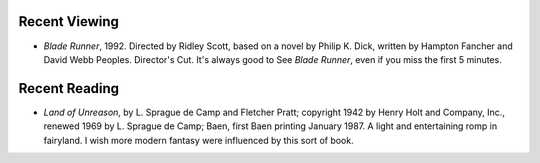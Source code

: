 .. title: Recent Viewing and Reading
.. slug: 2005-06-26
.. date: 2005-06-26 00:00:00 UTC-05:00
.. tags: old blog,recent viewing,recent reading
.. category: oldblog
.. link: 
.. description: 
.. type: text


Recent Viewing
--------------

+ *Blade Runner*, 1992. Directed by Ridley Scott, based on a novel by
  Philip K. Dick, written by Hampton Fancher and David Webb Peoples.
  Director's Cut.  It's always good to See *Blade Runner*, even if you
  miss the first 5 minutes.

Recent Reading
--------------

+ *Land of Unreason*, by L. Sprague de Camp and Fletcher Pratt;
  copyright 1942 by Henry Holt and Company, Inc., renewed 1969 by L.
  Sprague de Camp; Baen, first Baen printing January 1987.  A light and
  entertaining romp in fairyland. I wish more modern fantasy were
  influenced by this sort of book.
